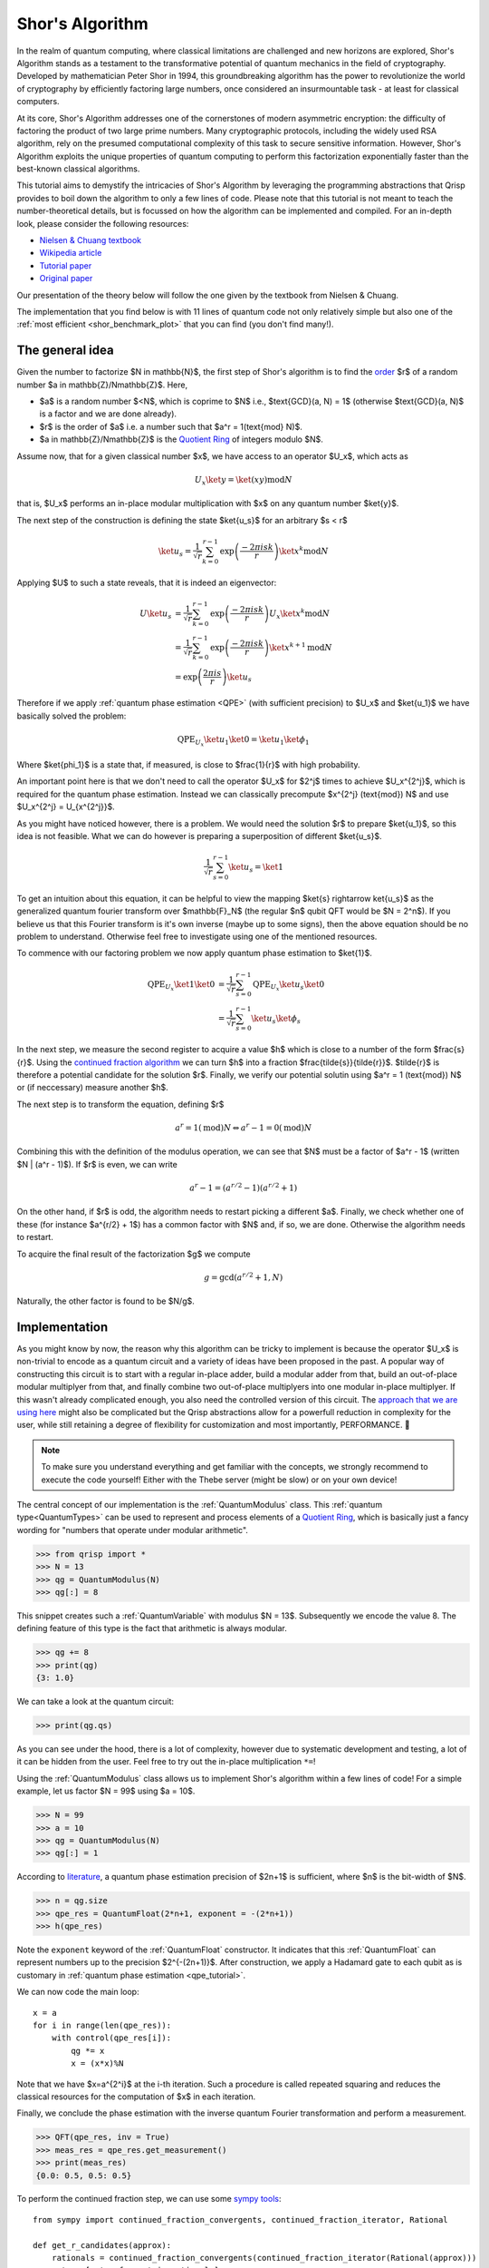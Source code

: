 .. _shor_tutorial:

Shor's Algorithm
================

In the realm of quantum computing, where classical limitations are challenged and new horizons are explored, Shor's Algorithm stands as a testament to the transformative potential of quantum mechanics in the field of cryptography. Developed by mathematician Peter Shor in 1994, this groundbreaking algorithm has the power to revolutionize the world of cryptography by efficiently factoring large numbers, once considered an insurmountable task - at least for classical computers.

At its core, Shor's Algorithm addresses one of the cornerstones of modern asymmetric encryption: the difficulty of factoring the product of two large prime numbers. Many cryptographic protocols, including the widely used RSA algorithm, rely on the presumed computational complexity of this task to secure sensitive information. However, Shor's Algorithm exploits the unique properties of quantum computing to perform this factorization exponentially faster than the best-known classical algorithms.

This tutorial aims to demystify the intricacies of Shor's Algorithm by leveraging the programming abstractions that Qrisp provides to boil down the algorithm to only a few lines of code. Please note that this tutorial is not meant to teach the number-theoretical details, but is focussed on how the algorithm can be implemented and compiled. For an in-depth look, please consider the following resources:

* `Nielsen & Chuang textbook <https://www.cambridge.org/highereducation/books/quantum-computation-and-quantum-information/01E10196D0A682A6AEFFEA52D53BE9AE#overview>`_
* `Wikipedia article  <https://en.wikipedia.org/wiki/Shor%27s_algorithm>`_
* `Tutorial paper <https://arxiv.org/pdf/quant-ph/0303175.pdf>`_
* `Original paper <https://arxiv.org/abs/quant-ph/9508027>`_

Our presentation of the theory below will follow the one given by the textbook from Nielsen & Chuang. 


The implementation that you find below is with 11 lines of quantum code not only relatively simple but also one of the :ref:`most efficient <shor_benchmark_plot>` that you can find (you don't find many!).

The general idea
----------------

Given the number to factorize $N \in \mathbb{N}$, the first step of Shor's algorithm is to find the `order <https://en.wikipedia.org/wiki/Multiplicative_order>`_ $r$ of a random number $a \in \mathbb{Z}/N\mathbb{Z}$. Here,

* $a$ is a random number $<N$, which is coprime to $N$ i.e., $\text{GCD}(a, N) = 1$ (otherwise $\text{GCD}(a, N)$ is a factor and we are done already).
* $r$ is the order of $a$ i.e. a number such that $a^r = 1(\text{mod} N)$.
* $a \in \mathbb{Z}/N\mathbb{Z}$ is the `Quotient Ring <https://en.wikipedia.org/wiki/Quotient_ring>`_ of integers modulo $N$.

Assume now, that for a given classical number $x$, we have access to an operator $U_x$, which acts as

.. math::
    U_x \ket{y} = \ket{(xy) \text{mod} N}
    
that is, $U_x$ performs an in-place modular multiplication with $x$ on any quantum number $\ket{y}$.

The next step of the construction is defining the state $\ket{u_s}$ for an arbitrary $s < r$

.. math::
    \ket{u_s} = \frac{1}{\sqrt{r}} \sum_{k = 0}^{r-1} \text{exp}\left(\frac{-2\pi i s k}{r}\right)\ket{x^k \text{mod} N}
    
Applying $U$ to such a state reveals, that it is indeed an eigenvector:

.. math::
    
    \begin{align}
    U \ket{u_s} &= \frac{1}{\sqrt{r}} \sum_{k = 0}^{r-1} \text{exp}\left(\frac{-2\pi i s k}{r}\right) U_x \ket{x^k \text{mod} N}\\
    &= \frac{1}{\sqrt{r}} \sum_{k = 0}^{r-1} \text{exp}\left(\frac{-2\pi i s k}{r}\right) \ket{x^{k+1} \text{mod} N}\\
    &= \text{exp}\left(\frac{2\pi i s}{r}\right) \ket{u_s}
    \end{align}


Therefore if we apply :ref:`quantum phase estimation <QPE>` (with sufficient precision) to $U_x$ and $\ket{u_1}$ we have basically solved the problem:

.. math::

    \text{QPE}_{U_x} \ket{u_1} \ket{0} = \ket{u_1} \ket{\phi_1}
  
Where $\ket{\phi_1}$ is a state that, if measured, is close to $\frac{1}{r}$ with high probability.

An important point here is that we don't need to call the operator $U_x$ for $2^j$ times to achieve $U_x^{2^j}$, which is required for the quantum phase estimation. Instead
we can classically precompute $x^{2^j} (\text{mod}) N$ and use $U_x^{2^j} = U_{x^{2^j}}$.

As you might have noticed however, there is a problem. We would need the solution $r$ to prepare $\ket{u_1}$, so this idea is not feasible. What we can do however
is preparing a superposition of different $\ket{u_s}$.

.. math::

    \frac{1}{\sqrt{r}}\sum_{s = 0}^{r-1} \ket{u_s} = \ket{1}
    
To get an intuition about this equation, it can be helpful to view the mapping $\ket{s} \rightarrow \ket{u_s}$ as the generalized quantum fourier transform over $\mathbb{F}_N$ (the regular $n$ qubit QFT would be $N = 2^n$). If you believe us that this Fourier transform is it's own inverse (maybe up to some signs), then the above equation should be no problem to understand. Otherwise feel free to investigate using one of the mentioned resources.

To commence with our factoring problem we now apply quantum phase estimation to $\ket{1}$.

.. math::

    \begin{align}
    \text{QPE}_{U_x} \ket{1} \ket{0} &= \frac{1}{\sqrt{r}}\sum_{s = 0}^{r-1} \text{QPE}_{U_x} \ket{u_s} \ket{0}\\
    &= \frac{1}{\sqrt{r}} \sum_{s = 0}^{r-1} \ket{u_s} \ket{\phi_s}
    \end{align}

In the next step, we measure the second register to acquire a value $h$ which is close to a number of the form $\frac{s}{r}$. Using the `continued fraction algorithm <https://en.wikipedia.org/wiki/Continued_fraction>`_ we can turn $h$ into a fraction $\frac{\tilde{s}}{\tilde{r}}$. $\tilde{r}$ is therefore a potential candidate for the solution $r$. Finally, we verify our potential solutin using $a^r = 1 (\text{mod}) N$ or (if neccessary) measure another $h$.

The next step is to transform the equation, defining $r$

.. math::
    
    a^r = 1 (\text{mod})N \Leftrightarrow a^r -1 = 0 (\text{mod}) N

Combining this with the definition of the modulus operation, we can see that $N$ must be a factor of $a^r - 1$ (written $N | (a^r - 1)$). If $r$ is even, we can write

.. math::
    a^r - 1 = (a^{r/2} - 1)(a^{r/2} + 1)

On the other hand, if $r$ is odd, the algorithm needs to restart picking a different $a$. Finally, we check whether one of these (for instance $a^{r/2} + 1$) has a common factor with $N$ and, if so, we are done. Otherwise the algorithm needs to restart.

To acquire the final result of the factorization $g$ we compute

.. math::

    g = \text{gcd}(a^{r/2} + 1, N)

Naturally, the other factor is found to be $N/g$.

Implementation
--------------

As you might know by now, the reason why this algorithm can be tricky to implement is because the operator $U_x$ is non-trivial to encode as a quantum circuit and a variety of ideas have been proposed in the past. A popular way of constructing this circuit is to start with a regular in-place adder, build a modular adder from that, build an out-of-place modular multiplyer from that, and finally combine two out-of-place multiplyers into one modular in-place multiplyer. If this wasn't already complicated enough, you also need the controlled version of this circuit. The `approach that we are using here <https://arxiv.org/abs/1801.01081>`_ might also be complicated but the Qrisp abstractions allow for a powerfull reduction in complexity for the user, while still retaining a degree of flexibility for customization and most importantly, PERFORMANCE. 🚀

.. note::
    To make sure you understand everything and get familiar with the concepts, we strongly recommend to execute the code yourself! Either with the Thebe server (might be slow) or on your own device!

The central concept of our implementation is the :ref:`QuantumModulus` class. This :ref:`quantum type<QuantumTypes>` can be used to represent and process elements of a `Quotient Ring <https://en.wikipedia.org/wiki/Quotient_ring>`_, which is basically just a fancy wording for "numbers that operate under modular arithmetic".

>>> from qrisp import *
>>> N = 13
>>> qg = QuantumModulus(N)
>>> qg[:] = 8

This snippet creates such a :ref:`QuantumVariable` with modulus $N = 13$. Subsequently we encode the value 8. The defining feature of this type is the fact that arithmetic is always modular.

>>> qg += 8
>>> print(qg)
{3: 1.0}

We can take a look at the quantum circuit:

>>> print(qg.qs)

As you can see under the hood, there is a lot of complexity, however due to systematic development and testing, a lot of it can be hidden from the user. Feel free to try out the in-place multiplication ``*=``!

Using the :ref:`QuantumModulus` class allows us to implement Shor's algorithm within a few lines of code! For a simple example, let us factor $N = 99$ using $a = 10$.

>>> N = 99
>>> a = 10
>>> qg = QuantumModulus(N)
>>> qg[:] = 1

According to `literature <https://www.cambridge.org/de/universitypress/subjects/physics/quantum-physics-quantum-information-and-quantum-computation/quantum-computation-and-quantum-information-10th-anniversary-edition>`_, a quantum phase estimation precision of $2n+1$ is sufficient, where $n$ is the bit-width of $N$.

>>> n = qg.size
>>> qpe_res = QuantumFloat(2*n+1, exponent = -(2*n+1))
>>> h(qpe_res)

Note the ``exponent`` keyword of the :ref:`QuantumFloat` constructor. It indicates that this :ref:`QuantumFloat` can represent numbers up to the precision $2^{-(2n+1)}$. After construction, we apply a Hadamard gate to each qubit as is customary in :ref:`quantum phase estimation <qpe_tutorial>`.

We can now code the main loop:

::
    
    x = a
    for i in range(len(qpe_res)):
        with control(qpe_res[i]):
            qg *= x
            x = (x*x)%N

Note that we have $x=a^{2^i}$ at the i-th iteration. Such a procedure is called repeated squaring and reduces the classical resources for the computation of $x$ in each iteration.

Finally, we conclude the phase estimation with the inverse quantum Fourier transformation and perform a measurement.

>>> QFT(qpe_res, inv = True)
>>> meas_res = qpe_res.get_measurement()
>>> print(meas_res)
{0.0: 0.5, 0.5: 0.5}

To perform the continued fraction step, we can use some `sympy tools <https://docs.sympy.org/latest/modules/ntheory.html>`_:

:: 

    from sympy import continued_fraction_convergents, continued_fraction_iterator, Rational
    
    def get_r_candidates(approx):
        rationals = continued_fraction_convergents(continued_fraction_iterator(Rational(approx)))
        return [rat.q for rat in rationals]

This function takes an approximation value ``approx`` and calculates fractionals of the form $\frac{p}{q}$ that are increasingly close to ``approx``. To extract our results for the $r$ values, we are interested in the $q$ part of each fractional.

>>> r_candidates = sum([get_r_candidates(approx) for approx in meas_res.keys()], [])

To find the correct $r$, we perform a classical search on our results

::
 
    for cand in r_candidates:  
        if (a**cand)%N == 1:
            r = cand
            break
    else:
        raise Exception("Please sample again")
    
    if r % 2:
        raise Exception("Please choose another a")


The final step in acquiring the factor is computing the greatest common divisor of $a^{r/2 + 1}$, which can be `done efficiently <https://w.wiki/znj>`_

>>> import numpy as np
>>> g = np.gcd(a**(r//2)+1, N)
>>> print(g)
11

Aaaaand we are done! ⏲️

To highlight once more how much Qrisp simplifies the construction, we summarize the code of the quantum subroutine in a single function:

::

    def find_order(a, N):
        qg = QuantumModulus(N)
        qg[:] = 1
        qpe_res = QuantumFloat(2*qg.size + 1, exponent = -(2*qg.size + 1))
        h(qpe_res)
        for i in range(len(qpe_res)):
            with control(qpe_res[i]):
                qg *= a
                a = (a*a)%N
        QFT(qpe_res, inv = True)
        return qpe_res.get_measurement()

11 lines - feel free to compare with other implementations!

To learn how to compile this algorithm optimized for fault-tolerant backends and deploy an exponentially faster adder, make sure to check out :ref:`the next tutorial<ft_compilation>`!